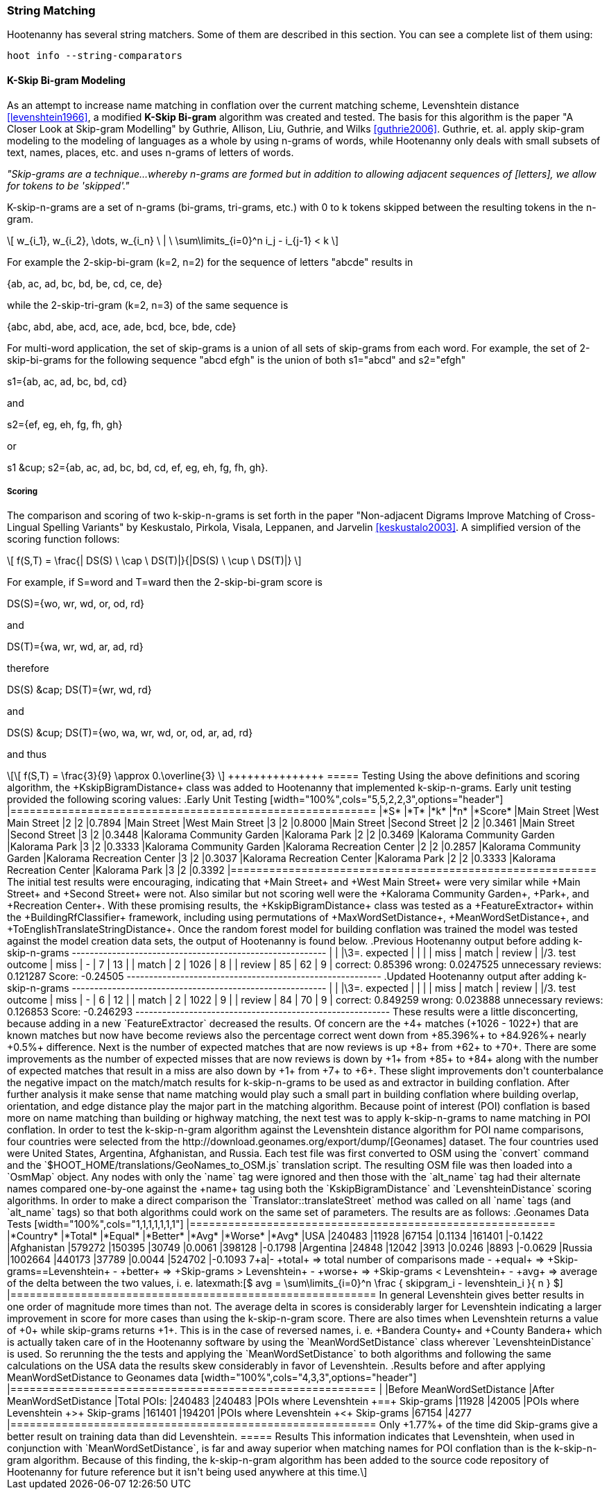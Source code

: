
=== String Matching

Hootenanny has several string matchers. Some of them are described in this section. You can see a 
complete list of them using:
-----
hoot info --string-comparators
-----

[[skip-grams]]
==== K-Skip Bi-gram Modeling

As an attempt to increase name matching in conflation over the current matching
scheme, Levenshtein distance <<levenshtein1966>>, a modified *K-Skip Bi-gram*
algorithm was created and tested.  The basis for this algorithm is the paper
"A Closer Look at Skip-gram Modelling" by Guthrie, Allison, Liu, Guthrie, and
Wilks <<guthrie2006>>.  Guthrie, et. al. apply skip-gram modeling to the
modeling of languages as a whole by using n-grams of words, while Hootenanny
only deals with small subsets of text, names, places, etc. and uses n-grams of
letters of words.

_"Skip-grams are a technique...whereby n-grams are formed but in addition to
allowing adjacent sequences of [letters], we allow for tokens to be 'skipped'."_

K-skip-n-grams are a set of n-grams (bi-grams, tri-grams, etc.) with +0+ to +k+
tokens skipped between the resulting tokens in the n-gram.

[latexmath]
++++++++++++++++++++++++++++++++++++++++++++++++++++++++++++++++++++++++++++++++++
\[ w_{i_1}, w_{i_2}, \dots, w_{i_n} \ | \ \sum\limits_{i=0}^n i_j - i_{j-1} < k \]
++++++++++++++++++++++++++++++++++++++++++++++++++++++++++++++++++++++++++++++++++

For example the 2-skip-bi-gram (+k=2+, +n=2+) for the sequence of letters
+"abcde"+ results in

+{ab, ac, ad, bc, bd, be, cd, ce, de}+

while the 2-skip-tri-gram (+k=2+, +n=3+) of the same sequence is

+{abc, abd, abe, acd, ace, ade, bcd, bce, bde, cde}+

For multi-word application, the set of skip-grams is a union of all sets of
skip-grams from each word.  For example, the set of 2-skip-bi-grams for the
following sequence +"abcd efgh"+ is the union of both +s1="abcd"+ and
+s2="efgh"+

+s1={ab, ac, ad, bc, bd, cd}+

and

+s2={ef, eg, eh, fg, fh, gh}+

or

+s1 &cup; s2={ab, ac, ad, bc, bd, cd, ef, eg, eh, fg, fh, gh}+.

===== Scoring

The comparison and scoring of two k-skip-n-grams is set forth in the paper
"Non-adjacent Digrams Improve Matching of Cross-Lingual Spelling Variants"
by Keskustalo, Pirkola, Visala, Leppanen, and Jarvelin <<keskustalo2003>>.
A simplified version of the scoring function follows:

[latexmath]
+++++++++++++++++++++++++++++++++++++++++++++++++++++++++++++++++++++
\[ f(S,T) = \frac{| DS(S) \ \cap \ DS(T)|}{|DS(S) \ \cup \ DS(T)|} \]
+++++++++++++++++++++++++++++++++++++++++++++++++++++++++++++++++++++

For example, if +S=word+ and +T=ward+ then the 2-skip-bi-gram score is

+DS(S)={wo, wr, wd, or, od, rd}+

and

+DS(T)={wa, wr, wd, ar, ad, rd}+

therefore

+DS(S) &cap; DS(T)={wr, wd, rd}+

and

+DS(S) &cup; DS(T)={wo, wa, wr, wd, or, od, ar, ad, rd}+

and thus

[latexmath]
++++++++++++++
\[ f(S,T) = \frac{3}{9} \approx 0.\overline{3} \]
+++++++++++++++

===== Testing

Using the above definitions and scoring algorithm, the +KskipBigramDistance+
class was added to Hootenanny that implemented k-skip-n-grams.  Early unit
testing provided the following scoring values:

.Early Unit Testing
[width="100%",cols="5,5,2,2,3",options="header"]
|=========================================================
|*S* |*T* |*k* |*n* |*Score*
|Main Street |West Main Street |2 |2 |0.7894
|Main Street |West Main Street |3 |2 |0.8000
|Main Street |Second Street |2 |2 |0.3461
|Main Street |Second Street |3 |2 |0.3448
|Kalorama Community Garden |Kalorama Park |2 |2 |0.3469
|Kalorama Community Garden |Kalorama Park |3 |2 |0.3333
|Kalorama Community Garden |Kalorama Recreation Center |2 |2 |0.2857
|Kalorama Community Garden |Kalorama Recreation Center |3 |2 |0.3037
|Kalorama Recreation Center |Kalorama Park |2 |2 |0.3333
|Kalorama Recreation Center |Kalorama Park |3 |2 |0.3392
|=========================================================

The initial test results were encouraging, indicating that +Main Street+ and
+West Main Street+ were very similar while +Main Street+ and +Second Street+
were not.  Also similar but not scoring well were the +Kalorama Community
Garden+, +Park+, and +Recreation Center+.

With these promising results, the +KskipBigramDistance+ class was tested
as a +FeatureExtractor+ within the +BuildingRfClassifier+ framework,
including using permutations of +MaxWordSetDistance+,
+MeanWordSetDistance+, and +ToEnglishTranslateStringDistance+.  Once the
random forest model for building conflation was trained the model was tested
against the model creation data sets, the output of Hootenanny is found below.

.Previous Hootenanny output before adding k-skip-n-grams
---------------------------------------------------------
|                 |        |\3=.       expected     |
|                 |        | miss  | match | review |
|/3. test outcome | miss   |   -   |     7 |    13  |
                  | match  |     2 |  1026 |     8  |
                  | review |    85 |    62 |     9  |
correct: 0.85396
wrong: 0.0247525
unnecessary reviews: 0.121287
Score: -0.24505
---------------------------------------------------------

.Updated Hootenanny output after adding k-skip-n-grams
---------------------------------------------------------
|                 |        |\3=.       expected     |
|                 |        | miss  | match | review |
|/3. test outcome | miss   |   -   |     6 |    12  |
                  | match  |     2 |  1022 |     9  |
                  | review |    84 |    70 |     9  |
correct: 0.849259
wrong: 0.023888
unnecessary reviews: 0.126853
Score: -0.246293
---------------------------------------------------------

These results were a little disconcerting, because adding in a new
`FeatureExtractor` decreased the results.  Of concern are the +4+
matches (+1026 - 1022+) that are known matches but now have become reviews also
the percentage correct went down from +85.396%+ to +84.926%+ nearly +0.5%+
difference.  Next is the number of expected matches that are now reviews is up
+8+ from +62+ to +70+.  There are some improvements as the number of expected
misses that are now reviews is down by +1+ from +85+ to +84+ along with the
number of expected matches that result in a miss are also down by +1+ from +7+
to +6+.  These slight improvements don't counterbalance the negative impact on
the match/match results for k-skip-n-grams to be used as and extractor in
building conflation.  After further analysis it make sense that name matching
would play such a small part in building conflation where building overlap,
orientation, and edge distance play the major part in the matching algorithm.

Because point of interest (POI) conflation is based more on name matching than
building or highway matching, the next test was to apply k-skip-n-grams to name
matching in POI conflation.  In order to test the k-skip-n-gram algorithm
against the Levenshtein distance algorithm for POI name comparisons, four
countries were selected from the http://download.geonames.org/export/dump/[Geonames]
dataset.  The four countries used were United States, Argentina, Afghanistan,
and Russia.  Each test file was first converted to OSM using the `convert`
command and the `$HOOT_HOME/translations/GeoNames_to_OSM.js` translation script.  The
resulting OSM file was then loaded into a `OsmMap` object.  Any nodes with
only the `name` tag were ignored and then those with the `alt_name` tag had
their alternate names compared one-by-one against the +name+ tag using both
the `KskipBigramDistance` and `LevenshteinDistance` scoring
algorithms.  In order to make a direct comparison the
`Translator::translateStreet` method was called on all `name` tags (and
`alt_name` tags) so that both algorithms could work on the same set of
parameters.  The results are as follows:

.Geonames Data Tests
[width="100%",cols="1,1,1,1,1,1,1"]
|=========================================================
|*Country* |*Total* |*Equal* |*Better* |*Avg* |*Worse* |*Avg*
|USA |240483 |11928 |67154 |0.1134 |161401 |-0.1422
|Afghanistan |579272 |150395 |30749 |0.0061 |398128 |-0.1798
|Argentina |24848 |12042 |3913 |0.0246 |8893 |-0.0629
|Russia |1002664 |440173 |37789 |0.0044 |524702 |-0.1093
7+a|- +total+ => total number of comparisons made
- +equal+ => +Skip-grams==Levenshtein+
- +better+ => +Skip-grams > Levenshtein+
- +worse+ => +Skip-grams < Levenshtein+
- +avg+ => average of the delta between the two values, i. e.
latexmath:[$ avg = \sum\limits_{i=0}^n \frac { skipgram_i - levenshtein_i }{ n } $]
|=========================================================

In general Levenshtein gives better results in one order of magnitude more times
than not.  The average delta in scores is considerably larger for Levenshtein
indicating a larger improvement in score for more cases than using the
k-skip-n-gram score.

There are also times when Levenshtein returns a value of +0+ while skip-grams
returns +1+.  This is in the case of reversed names, i. e. +Bandera County+ and
+County Bandera+ which is actually taken care of in the Hootenanny software by
using the `MeanWordSetDistance` class wherever `LevenshteinDistance`
is used.  So rerunning the the tests and applying the `MeanWordSetDistance`
to both algorithms and following the same calculations on the USA data the
results skew considerably in favor of Levenshtein.

.Results before and after applying MeanWordSetDistance to Geonames data
[width="100%",cols="4,3,3",options="header"]
|=========================================================
| |Before MeanWordSetDistance |After MeanWordSetDistance
|Total POIs: |240483 |240483
|POIs where Levenshtein +==+ Skip-grams |11928 |42005
|POIs where Levenshtein +>+ Skip-grams |161401 |194201
|POIs where Levenshtein +<+ Skip-grams |67154 |4277
|=========================================================

Only +1.77%+ of the time did Skip-grams give a better result on training data
than did Levenshtein.

===== Results

This information indicates that Levenshtein, when used in
conjunction with `MeanWordSetDistance`, is far and away superior when
matching names for POI conflation than is the k-skip-n-gram algorithm.  Because
of this finding, the k-skip-n-gram algorithm has been added to the source code
repository of Hootenanny for future reference but it isn't being used anywhere
at this time.


